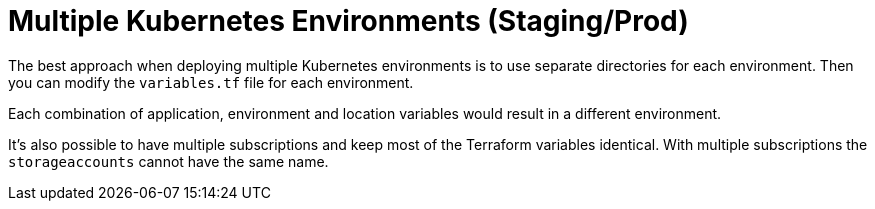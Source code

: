 = Multiple Kubernetes Environments (Staging/Prod)

The best approach when deploying multiple Kubernetes environments is to use separate directories for each environment.
Then you can modify the [filename]`variables.tf` file for each environment.

Each combination of application, environment and location variables would result in a different environment.

It's also possible to have multiple subscriptions and keep most of the Terraform variables identical.
With multiple subscriptions the `storageaccounts` cannot have the same name.
